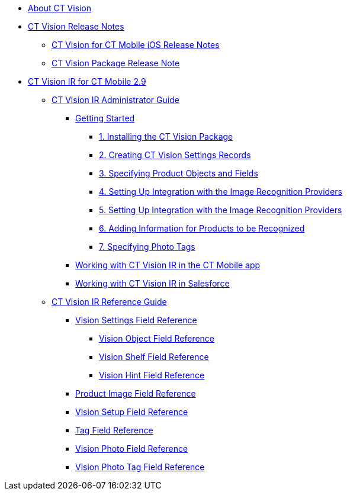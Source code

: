 * xref:pages/about-ct-vision.adoc[About CT Vision]
* xref:pages/ct-vision-release-notes.adoc[CT Vision Release Notes]
** xref:pages/ct-vision-for-ct-mobile-ios-release-notes.adoc[CT Vision for CT Mobile iOS Release Notes]
** xref:pages/ct-vision-package-release-notes.adoc[CT Vision Package Release Note]
* xref:ct-vision-ir-for-ct-mobile-2-9.adoc[CT Vision IR for CT Mobile 2.9]
** xref:pages/ct-vision-ir-administrator-guide-2-9.adoc[CT Vision IR Administrator Guide]
*** xref:pages/getting-started-2-9.adoc[Getting Started]
**** xref:1-installing-the-ct-vision-package-2-9.adoc[1. Installing the CT Vision Package]
**** xref:2-creating-vision-settings-records-2-9.adoc[2. Creating CT Vision Settings Records]
**** xref:3-specifying-product-objects-and-fields-2-9.adoc[3. Specifying Product Objects and Fields]
**** xref:4-setting-up-integration-with-the-image-recognition-providers-2-9.adoc[4. Setting Up Integration with the Image Recognition Providers]
**** xref:5-configuring-ct-mobile-to-work-with-ct-vision-ir-2-9.adoc[5. Setting Up Integration with the Image Recognition Providers]
**** xref:6-adding-information-for-products-to-be-recognized-2-9.adoc[6. Adding Information for Products to be Recognized]
**** xref:7-specifying-photo-tags-2-9.adoc[7. Specifying Photo Tags]
*** xref:pages/working-with-ct-vision-ir-in-the-ct-mobile-app-2-9.adoc[Working with CT Vision IR in the CT Mobile app]
*** xref:pages/working-with-ct-vision-ir-in-salesforce-2-9.adoc[Working with CT Vision IR in Salesforce]
** xref:pages/ct-vision-ir-reference-guide-2-9.adoc[CT Vision IR Reference Guide]
*** xref:pages/vision-settings-field-reference-ir-2-9.adoc[Vision Settings Field Reference]
**** xref:pages/vision-object-field-reference-ir-2-9.adoc[Vision Object Field Reference]
**** xref:pages/vision-shelf-field-reference-ir-2-9.adoc[Vision Shelf Field Reference]
**** xref:pages/vision-hint-field-reference-ir-2-9.adoc[Vision Hint Field Reference]
*** xref:pages/product-image-field-reference.adoc[Product Image Field Reference]
*** xref:pages/vision-setup-field-reference.adoc[Vision Setup Field Reference]
*** xref:pages/tag-field-reference.adoc[Tag Field Reference]
*** xref:pages/vision-photo-reference.adoc[Vision Photo Field Reference]
*** xref:pages/vision-photo-tag-reference.adoc[Vision Photo Tag Field Reference]
